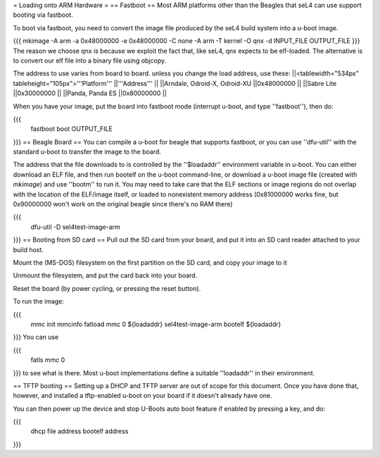 = Loading onto ARM Hardware =
== Fastboot ==
Most ARM platforms other than the Beagles that seL4 can use support booting via fastboot.

To boot via fastboot, you need to convert the image file produced by the seL4 build system into a u-boot image.

{{{
mkimage -A arm -a 0x48000000 -e 0x48000000 -C none -A arm -T kernel -O qnx -d INPUT_FILE OUTPUT_FILE
}}}
The reason we choose qnx is because we exploit the fact that, like seL4, qnx expects to be elf-loaded. The alternative is to convert our elf file into a binary file using objcopy.

The address to use varies from board to board.  unless you change the load address, use these:
||<tablewidth="534px" tableheight="105px">'''Platform''' ||'''Address''' ||
||Arndale, Odroid-X, Odroid-XU ||0x48000000 ||
||Sabre Lite ||0x30000000 ||
||Panda, Panda ES ||0x80000000 ||




When you have your image, put the board into fastboot mode (interrupt u-boot, and type ''fastboot''), then do:

{{{
  fastboot boot OUTPUT_FILE
}}}
== Beagle Board ==
You can compile a u-boot for beagle that supports fastboot, or you can use ''dfu-util'' with the standard u-boot to transfer the image to the board.

The address that the file downloads to is controlled by the ''$loadaddr'' environment variable in u-boot. You can either download an  ELF file, and then run bootelf on the u-boot command-line, or download a u-boot image file (created with `mkimage`) and use ''bootm'' to run it. You may need to take care that the ELF sections or image regions do not overlap with the location of the ELF/image itself, or loaded to nonexistent memory address (0x81000000 works fine, but 0x90000000 won't work on the original beagle since there's no RAM there)

{{{
  dfu-util -D sel4test-image-arm
}}}
== Booting from SD card ==
Pull out the SD card from your board, and put it into an SD card reader attached to your build host.

Mount the (MS-DOS) filesystem on the first partition on the SD card,   and copy your image to it

Unmount the filesystem, and put the card back into your board.

Reset the board (by power cycling, or pressing the reset button).

To run the image:

{{{
  mmc init
  mmcinfo
  fatload mmc 0 ${loadaddr} sel4test-image-arm
  bootelf ${loadaddr}
}}}
You can use

{{{
  fatls mmc 0
}}}
to see what is there.  Most u-boot implementations define a suitable ''loadaddr'' in their environment.

== TFTP booting ==
Setting up a DHCP and TFTP server are out of scope for this document. Once you have done that, however, and installed a tftp-enabled u-boot on your board if it doesn't already have one.

You can then power up the device and stop U-Boots auto boot feature if enabled by pressing a key, and do:

{{{
  dhcp file address
  bootelf address
}}}
